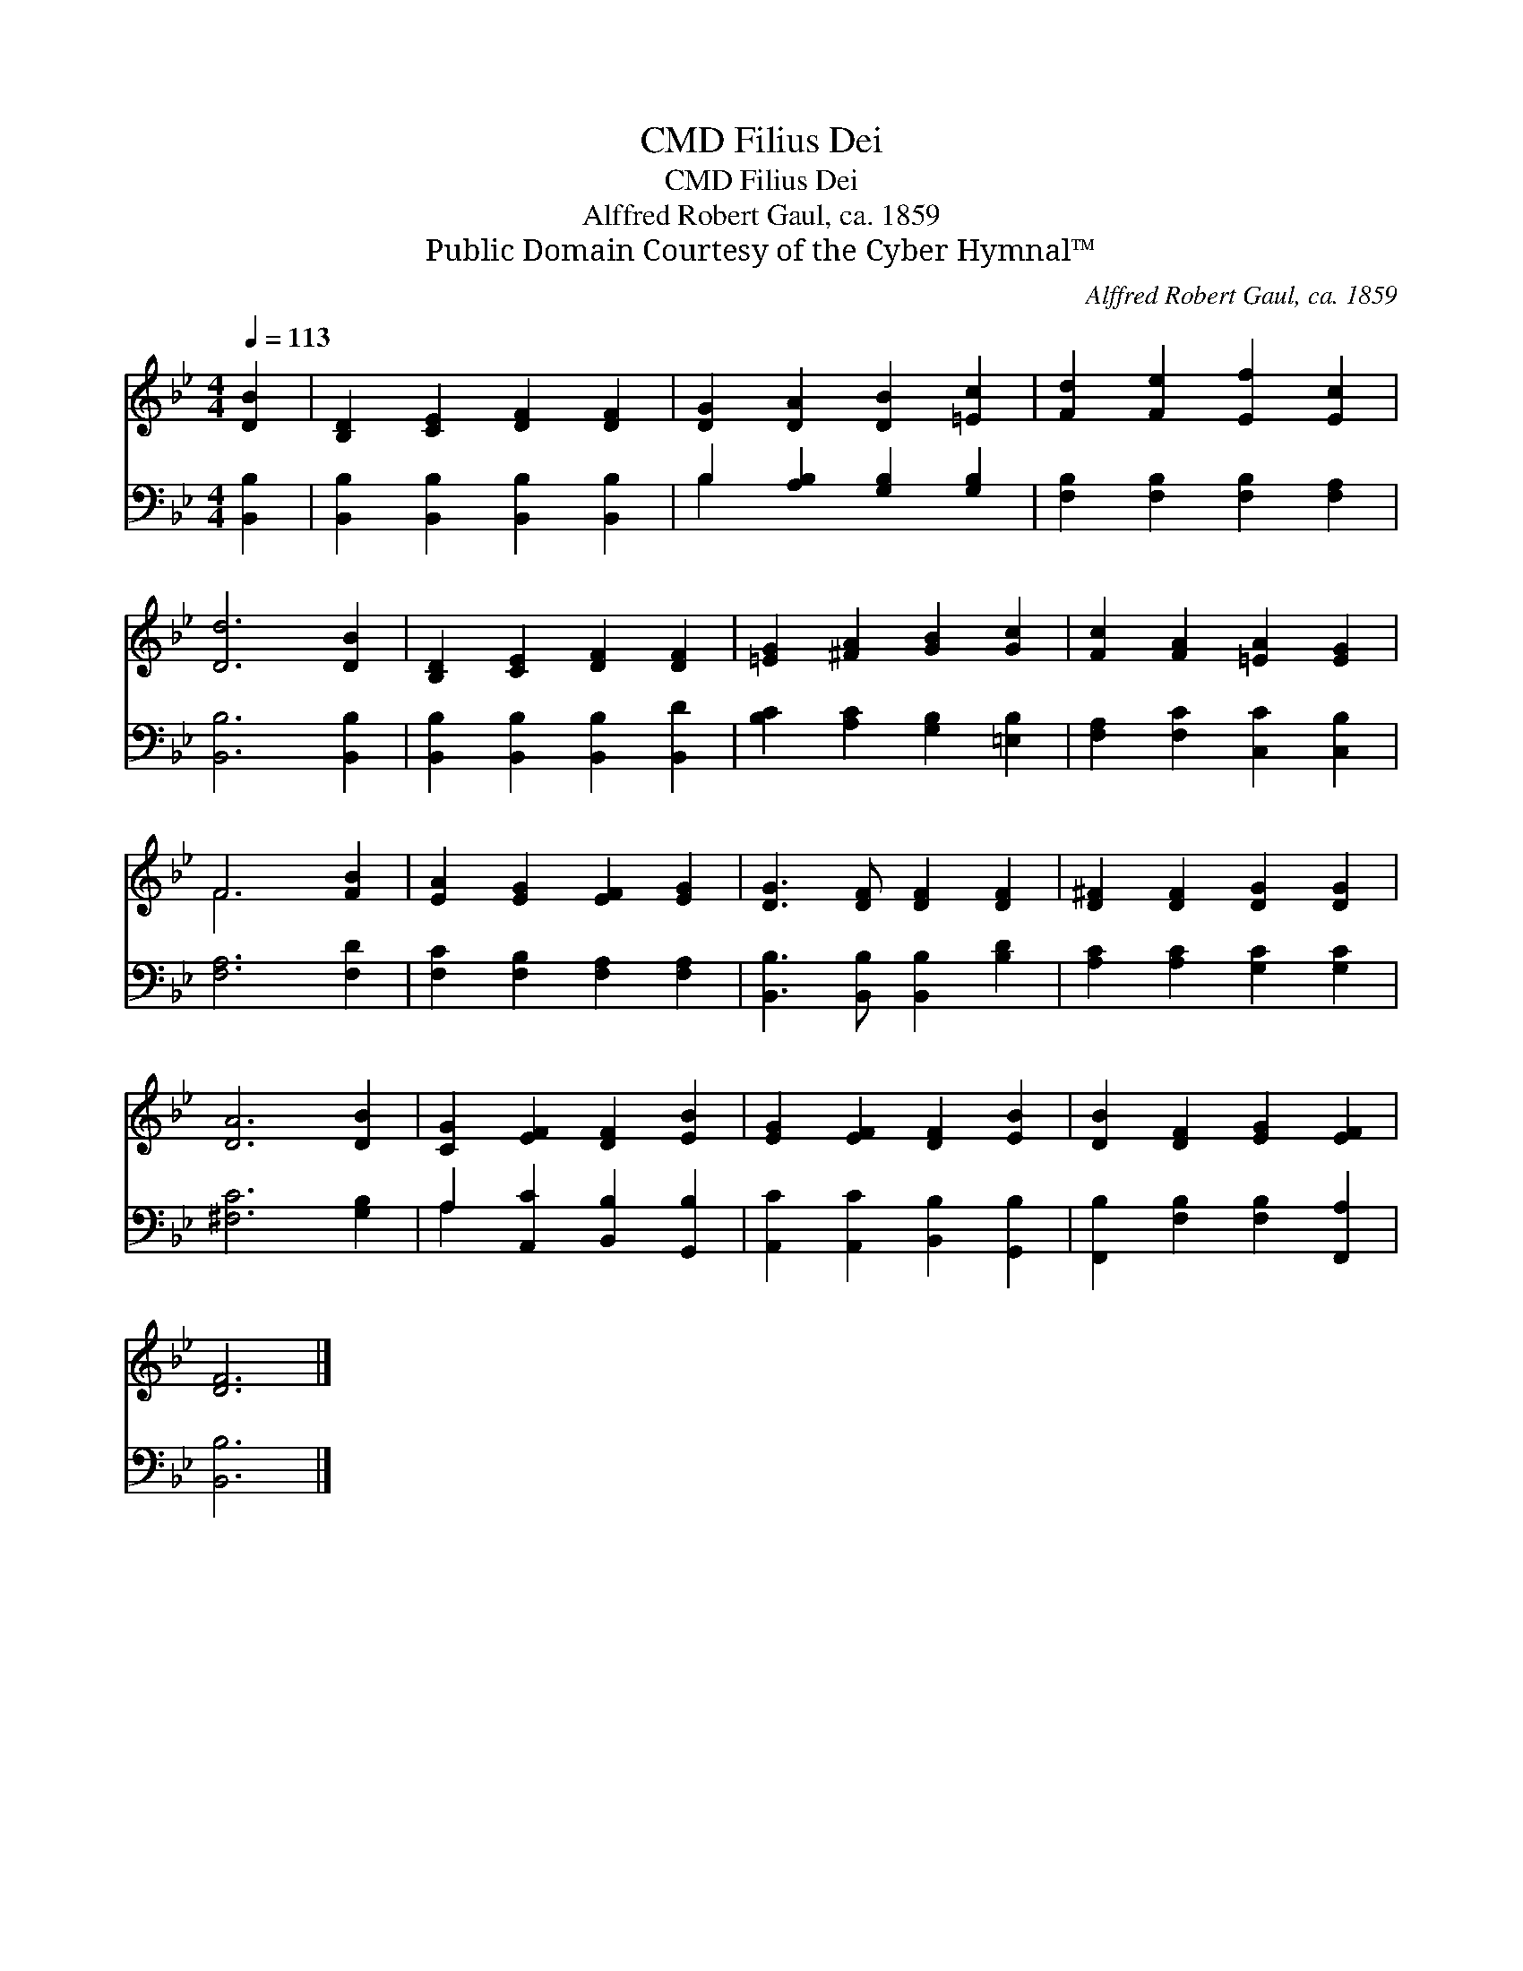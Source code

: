 X:1
T:Filius Dei, CMD
T:Filius Dei, CMD
T:Alffred Robert Gaul, ca. 1859
T:Public Domain Courtesy of the Cyber Hymnal™
C:Alffred Robert Gaul, ca. 1859
Z:Public Domain
Z:Courtesy of the Cyber Hymnal™
%%score ( 1 2 ) ( 3 4 )
L:1/8
Q:1/4=113
M:4/4
K:Bb
V:1 treble 
V:2 treble 
V:3 bass 
V:4 bass 
V:1
 [DB]2 | [B,D]2 [CE]2 [DF]2 [DF]2 | [DG]2 [DA]2 [DB]2 [=Ec]2 | [Fd]2 [Fe]2 [Ef]2 [Ec]2 | %4
 [Dd]6 [DB]2 | [B,D]2 [CE]2 [DF]2 [DF]2 | [=EG]2 [^FA]2 [GB]2 [Gc]2 | [Fc]2 [FA]2 [=EA]2 [EG]2 | %8
 F6 [FB]2 | [EA]2 [EG]2 [EF]2 [EG]2 | [DG]3 [DF] [DF]2 [DF]2 | [D^F]2 [DF]2 [DG]2 [DG]2 | %12
 [DA]6 [DB]2 | [CG]2 [EF]2 [DF]2 [EB]2 | [EG]2 [EF]2 [DF]2 [EB]2 | [DB]2 [DF]2 [EG]2 [EF]2 | %16
 [DF]6 |] %17
V:2
 x2 | x8 | x8 | x8 | x8 | x8 | x8 | x8 | F6 x2 | x8 | x8 | x8 | x8 | x8 | x8 | x8 | x6 |] %17
V:3
 [B,,B,]2 | [B,,B,]2 [B,,B,]2 [B,,B,]2 [B,,B,]2 | B,2 [A,B,]2 [G,B,]2 [G,B,]2 | %3
 [F,B,]2 [F,B,]2 [F,B,]2 [F,A,]2 | [B,,B,]6 [B,,B,]2 | [B,,B,]2 [B,,B,]2 [B,,B,]2 [B,,D]2 | %6
 [B,C]2 [A,C]2 [G,B,]2 [=E,B,]2 | [F,A,]2 [F,C]2 [C,C]2 [C,B,]2 | [F,A,]6 [F,D]2 | %9
 [F,C]2 [F,B,]2 [F,A,]2 [F,A,]2 | [B,,B,]3 [B,,B,] [B,,B,]2 [B,D]2 | [A,C]2 [A,C]2 [G,C]2 [G,C]2 | %12
 [^F,C]6 [G,B,]2 | A,2 [A,,C]2 [B,,B,]2 [G,,B,]2 | [A,,C]2 [A,,C]2 [B,,B,]2 [G,,B,]2 | %15
 [F,,B,]2 [F,B,]2 [F,B,]2 [F,,A,]2 | [B,,B,]6 |] %17
V:4
 x2 | x8 | B,2 x6 | x8 | x8 | x8 | x8 | x8 | x8 | x8 | x8 | x8 | x8 | A,2 x6 | x8 | x8 | x6 |] %17

